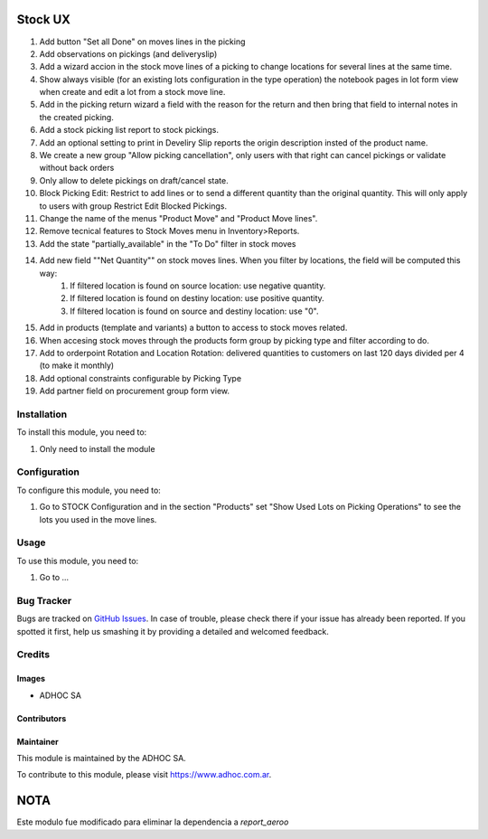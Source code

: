 .. |company| replace:: ADHOC SA

.. |company_logo| image:: https://raw.githubusercontent.com/ingadhoc/maintainer-tools/master/resources/adhoc-logo.png
   :alt: ADHOC SA
   :target: https://www.adhoc.com.ar

.. |icon| image:: https://raw.githubusercontent.com/ingadhoc/maintainer-tools/master/resources/adhoc-icon.png

.. image:: https://img.shields.io/badge/license-AGPL--3-blue.png
   :target: https://www.gnu.org/licenses/agpl
   :alt: License: AGPL-3

========
Stock UX
========

1. Add button "Set all Done" on moves lines in the picking
2. Add observations on pickings (and deliveryslip)
3. Add a wizard accion in the stock move lines of a picking to change locations for several lines at the same time.
4. Show always visible (for an existing lots configuration in the type operation) the notebook pages in lot form view when create and edit a lot from a stock move line.
5. Add in the picking return wizard a field with the reason for the return and then bring that field to internal notes in the created picking.
6. Add a stock picking list report to stock pickings.
7. Add an optional setting to print in Develiry Slip reports the origin description insted of the product name.
8. We create a new group "Allow picking cancellation", only users with that right can cancel pickings or validate without back orders
9. Only allow to delete pickings on draft/cancel state.
10. Block Picking Edit: Restrict to add lines or to send a different quantity than the original quantity. This will only apply to users with group Restrict Edit Blocked Pickings.
11. Change the name of the menus "Product Move" and "Product Move lines".
12. Remove tecnical features to Stock Moves menu in Inventory>Reports.
13. Add the state "partially_available" in the "To Do" filter in stock moves
14. Add new field ""Net Quantity"" on stock moves lines. When you filter by locations, the field will be computed this way:
      1. If filtered location is found on source location: use negative quantity.
      2. If filtered location is found on destiny location: use positive quantity.
      3. If filtered location is found on source and destiny location: use "0".

15. Add in products (template and variants) a button to access to stock moves related.
16. When accesing stock moves through the products form group by picking type and filter according to do.
17. Add to orderpoint Rotation and Location Rotation: delivered quantities to customers on last 120 days divided per 4 (to make it monthly)
18. Add optional constraints configurable by Picking Type
19. Add partner field on procurement group form view.

Installation
============

To install this module, you need to:

#. Only need to install the module

Configuration
=============

To configure this module, you need to:

#. Go to STOCK Configuration and in the section "Products" set "Show Used Lots on Picking Operations" to see the lots you used in the move lines.

Usage
=====

To use this module, you need to:

#. Go to ...

.. image:: https://odoo-community.org/website/image/ir.attachment/5784_f2813bd/datas
   :alt: Try me on Runbot
   :target: http://runbot.adhoc.com.ar/

Bug Tracker
===========

Bugs are tracked on `GitHub Issues
<https://github.com/ingadhoc/stock/issues>`_. In case of trouble, please
check there if your issue has already been reported. If you spotted it first,
help us smashing it by providing a detailed and welcomed feedback.

Credits
=======

Images
------

* |company| |icon|

Contributors
------------

Maintainer
----------

|company_logo|

This module is maintained by the |company|.

To contribute to this module, please visit https://www.adhoc.com.ar.

=====
NOTA
=====

Este modulo fue modificado para eliminar la dependencia a `report_aeroo`
